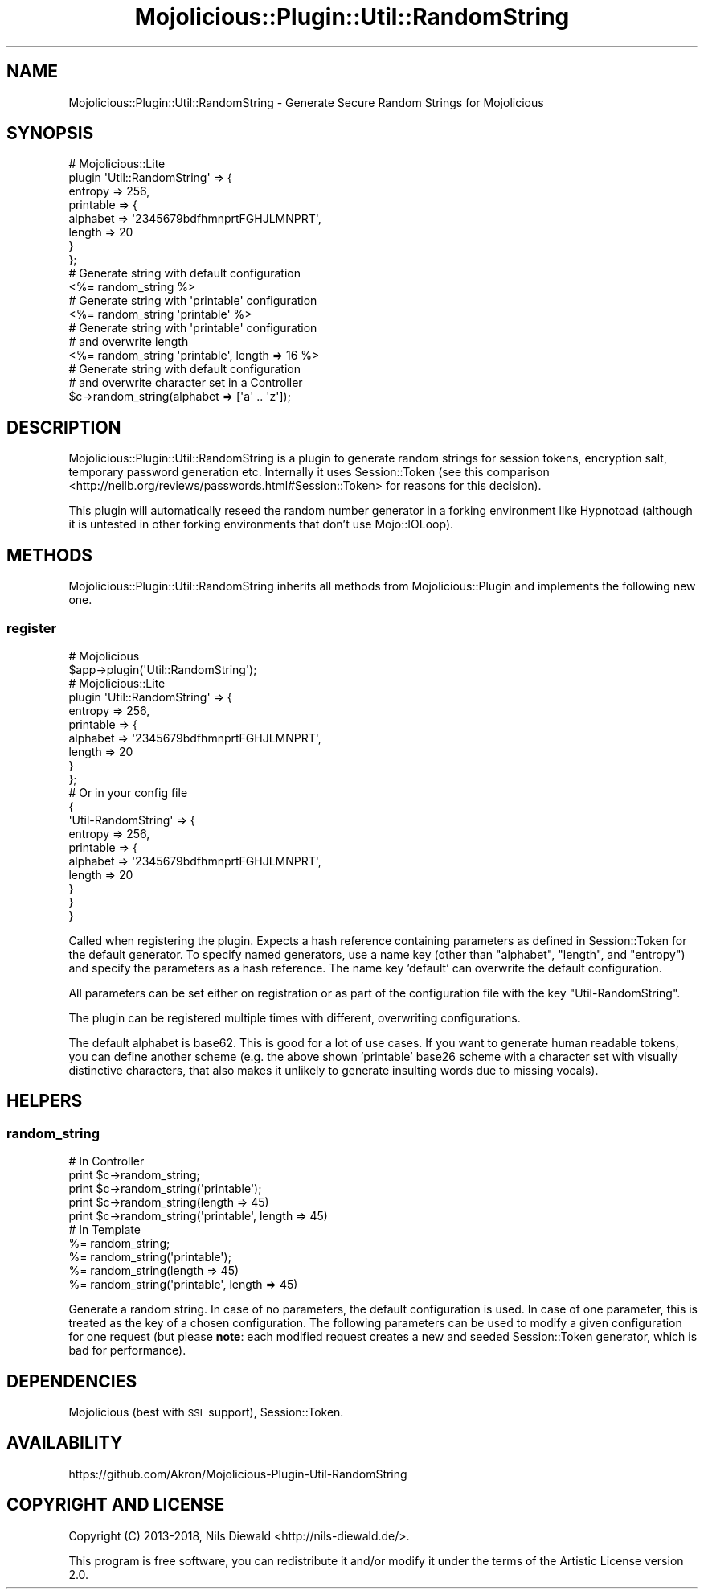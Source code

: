 .\" Automatically generated by Pod::Man 4.14 (Pod::Simple 3.40)
.\"
.\" Standard preamble:
.\" ========================================================================
.de Sp \" Vertical space (when we can't use .PP)
.if t .sp .5v
.if n .sp
..
.de Vb \" Begin verbatim text
.ft CW
.nf
.ne \\$1
..
.de Ve \" End verbatim text
.ft R
.fi
..
.\" Set up some character translations and predefined strings.  \*(-- will
.\" give an unbreakable dash, \*(PI will give pi, \*(L" will give a left
.\" double quote, and \*(R" will give a right double quote.  \*(C+ will
.\" give a nicer C++.  Capital omega is used to do unbreakable dashes and
.\" therefore won't be available.  \*(C` and \*(C' expand to `' in nroff,
.\" nothing in troff, for use with C<>.
.tr \(*W-
.ds C+ C\v'-.1v'\h'-1p'\s-2+\h'-1p'+\s0\v'.1v'\h'-1p'
.ie n \{\
.    ds -- \(*W-
.    ds PI pi
.    if (\n(.H=4u)&(1m=24u) .ds -- \(*W\h'-12u'\(*W\h'-12u'-\" diablo 10 pitch
.    if (\n(.H=4u)&(1m=20u) .ds -- \(*W\h'-12u'\(*W\h'-8u'-\"  diablo 12 pitch
.    ds L" ""
.    ds R" ""
.    ds C` ""
.    ds C' ""
'br\}
.el\{\
.    ds -- \|\(em\|
.    ds PI \(*p
.    ds L" ``
.    ds R" ''
.    ds C`
.    ds C'
'br\}
.\"
.\" Escape single quotes in literal strings from groff's Unicode transform.
.ie \n(.g .ds Aq \(aq
.el       .ds Aq '
.\"
.\" If the F register is >0, we'll generate index entries on stderr for
.\" titles (.TH), headers (.SH), subsections (.SS), items (.Ip), and index
.\" entries marked with X<> in POD.  Of course, you'll have to process the
.\" output yourself in some meaningful fashion.
.\"
.\" Avoid warning from groff about undefined register 'F'.
.de IX
..
.nr rF 0
.if \n(.g .if rF .nr rF 1
.if (\n(rF:(\n(.g==0)) \{\
.    if \nF \{\
.        de IX
.        tm Index:\\$1\t\\n%\t"\\$2"
..
.        if !\nF==2 \{\
.            nr % 0
.            nr F 2
.        \}
.    \}
.\}
.rr rF
.\" ========================================================================
.\"
.IX Title "Mojolicious::Plugin::Util::RandomString 3"
.TH Mojolicious::Plugin::Util::RandomString 3 "2018-11-01" "perl v5.32.0" "User Contributed Perl Documentation"
.\" For nroff, turn off justification.  Always turn off hyphenation; it makes
.\" way too many mistakes in technical documents.
.if n .ad l
.nh
.SH "NAME"
Mojolicious::Plugin::Util::RandomString \- Generate Secure Random Strings for Mojolicious
.SH "SYNOPSIS"
.IX Header "SYNOPSIS"
.Vb 8
\&  # Mojolicious::Lite
\&  plugin \*(AqUtil::RandomString\*(Aq => {
\&    entropy => 256,
\&    printable => {
\&      alphabet => \*(Aq2345679bdfhmnprtFGHJLMNPRT\*(Aq,
\&      length   => 20
\&    }
\&  };
\&
\&  # Generate string with default configuration
\&  <%= random_string %>
\&
\&  # Generate string with \*(Aqprintable\*(Aq configuration
\&  <%= random_string \*(Aqprintable\*(Aq %>
\&
\&  # Generate string with \*(Aqprintable\*(Aq configuration
\&  # and overwrite length
\&  <%= random_string \*(Aqprintable\*(Aq, length => 16 %>
\&
\&  # Generate string with default configuration
\&  # and overwrite character set in a Controller
\&  $c\->random_string(alphabet => [\*(Aqa\*(Aq .. \*(Aqz\*(Aq]);
.Ve
.SH "DESCRIPTION"
.IX Header "DESCRIPTION"
Mojolicious::Plugin::Util::RandomString is a plugin to generate
random strings for session tokens, encryption salt, temporary
password generation etc. Internally it uses Session::Token
(see this comparison <http://neilb.org/reviews/passwords.html#Session::Token>
for reasons for this decision).
.PP
This plugin will automatically reseed the random number generator in
a forking environment like Hypnotoad (although it is untested in other
forking environments that don't use Mojo::IOLoop).
.SH "METHODS"
.IX Header "METHODS"
Mojolicious::Plugin::Util::RandomString inherits all methods from
Mojolicious::Plugin and implements the following new one.
.SS "register"
.IX Subsection "register"
.Vb 2
\&  # Mojolicious
\&  $app\->plugin(\*(AqUtil::RandomString\*(Aq);
\&
\&  # Mojolicious::Lite
\&  plugin \*(AqUtil::RandomString\*(Aq => {
\&    entropy => 256,
\&    printable => {
\&      alphabet => \*(Aq2345679bdfhmnprtFGHJLMNPRT\*(Aq,
\&      length   => 20
\&    }
\&  };
\&
\&  # Or in your config file
\&  {
\&    \*(AqUtil\-RandomString\*(Aq => {
\&      entropy => 256,
\&      printable => {
\&        alphabet => \*(Aq2345679bdfhmnprtFGHJLMNPRT\*(Aq,
\&        length   => 20
\&      }
\&    }
\&  }
.Ve
.PP
Called when registering the plugin.
Expects a hash reference containing parameters as defined in
Session::Token for the default generator.
To specify named generators, use a name key (other than \f(CW\*(C`alphabet\*(C'\fR,
\&\f(CW\*(C`length\*(C'\fR, and \f(CW\*(C`entropy\*(C'\fR) and specify the parameters as a hash reference.
The name key 'default' can overwrite the default configuration.
.PP
All parameters can be set either on registration or
as part of the configuration file with the key \f(CW\*(C`Util\-RandomString\*(C'\fR.
.PP
The plugin can be registered multiple times with different,
overwriting configurations.
.PP
The default alphabet is base62. This is good for a lot of use cases.
If you want to generate human readable tokens, you can define another scheme
(e.g. the above shown 'printable' base26 scheme with a character set with
visually distinctive characters, that also makes it unlikely to generate
insulting words due to missing vocals).
.SH "HELPERS"
.IX Header "HELPERS"
.SS "random_string"
.IX Subsection "random_string"
.Vb 5
\&  # In Controller
\&  print $c\->random_string;
\&  print $c\->random_string(\*(Aqprintable\*(Aq);
\&  print $c\->random_string(length => 45)
\&  print $c\->random_string(\*(Aqprintable\*(Aq, length => 45)
\&
\&  # In Template
\&  %= random_string;
\&  %= random_string(\*(Aqprintable\*(Aq);
\&  %= random_string(length => 45)
\&  %= random_string(\*(Aqprintable\*(Aq, length => 45)
.Ve
.PP
Generate a random string.
In case of no parameters, the default configuration is used.
In case of one parameter, this is treated as the key of a
chosen configuration. The following parameters can be used to modify
a given configuration for one request (but please \fBnote\fR: each
modified request creates a new and seeded Session::Token generator,
which is bad for performance).
.SH "DEPENDENCIES"
.IX Header "DEPENDENCIES"
Mojolicious (best with \s-1SSL\s0 support),
Session::Token.
.SH "AVAILABILITY"
.IX Header "AVAILABILITY"
.Vb 1
\&  https://github.com/Akron/Mojolicious\-Plugin\-Util\-RandomString
.Ve
.SH "COPYRIGHT AND LICENSE"
.IX Header "COPYRIGHT AND LICENSE"
Copyright (C) 2013\-2018, Nils Diewald <http://nils-diewald.de/>.
.PP
This program is free software, you can redistribute it
and/or modify it under the terms of the Artistic License version 2.0.
